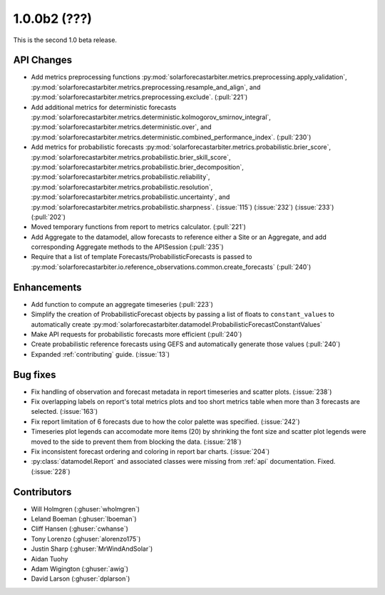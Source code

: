 .. _whatsnew_100b2:

1.0.0b2 (???)
------------------------

This is the second 1.0 beta release.


API Changes
~~~~~~~~~~~
* Add metrics preprocessing functions
  :py:mod:`solarforecastarbiter.metrics.preprocessing.apply_validation`,
  :py:mod:`solarforecastarbiter.metrics.preprocessing.resample_and_align`, and
  :py:mod:`solarforecastarbiter.metrics.preprocessing.exclude`. (:pull:`221`)
* Add additional metrics for deterministic forecasts
  :py:mod:`solarforecastarbiter.metrics.deterministic.kolmogorov_smirnov_integral`,
  :py:mod:`solarforecastarbiter.metrics.deterministic.over`, and
  :py:mod:`solarforecastarbiter.metrics.deterministic.combined_performance_index`. (:pull:`230`)
* Add metrics for probabilistic forecasts
  :py:mod:`solarforecastarbiter.metrics.probabilistic.brier_score`,
  :py:mod:`solarforecastarbiter.metrics.probabilistic.brier_skill_score`,
  :py:mod:`solarforecastarbiter.metrics.probabilistic.brier_decomposition`,
  :py:mod:`solarforecastarbiter.metrics.probabilistic.reliability`,
  :py:mod:`solarforecastarbiter.metrics.probabilistic.resolution`,
  :py:mod:`solarforecastarbiter.metrics.probabilistic.uncertainty`, and
  :py:mod:`solarforecastarbiter.metrics.probabilistic.sharpness`. (:issue:`115`) (:issue:`232`) (:issue:`233`) (:pull:`202`)
* Moved temporary functions from report to metrics calculator. (:pull:`221`)
* Add Aggregate to the datamodel, allow forecasts to reference
  either a Site or an Aggregate, and add corresponding Aggregate
  methods to the APISession (:pull:`235`)
* Require that a list of template Forecasts/ProbabilisticForecasts is passed to
  :py:mod:`solarforecastarbiter.io.reference_observations.common.create_forecasts`
  (:pull:`240`)


Enhancements
~~~~~~~~~~~~
* Add function to compute an aggregate timeseries (:pull:`223`)
* Simplify the creation of ProbabilisticForecast objects by passing a list of
  floats to ``constant_values`` to automatically create
  :py:mod:`solarforecastarbiter.datamodel.ProbabilisticForecastConstantValues`
* Make API requests for probabilistic forecasts more efficient (:pull:`240`)
* Create probabilistic reference forecasts using GEFS and automatically generate
  those values (:pull:`240`)
* Expanded :ref:`contributing` guide. (:issue:`13`)


Bug fixes
~~~~~~~~~
* Fix handling of observation and forecast metadata in report timeseries
  and scatter plots. (:issue:`238`)
* Fix overlapping labels on report's total metrics plots and too short
  metrics table when more than 3 forecasts are selected. (:issue:`163`)
* Fix report limitation of 6 forecasts due to how the color palette was
  specified. (:issue:`242`)
* Timeseries plot legends can accomodate more items (20) by shrinking
  the font size and scatter plot legends were moved to the side to
  prevent them from blocking the data. (:issue:`218`)
* Fix inconsistent forecast ordering and coloring in report bar charts.
  (:issue:`204`)
* :py:class:`datamodel.Report` and associated classes were missing from
  :ref:`api` documentation. Fixed. (:issue:`228`)


Contributors
~~~~~~~~~~~~

* Will Holmgren (:ghuser:`wholmgren`)
* Leland Boeman (:ghuser:`lboeman`)
* Cliff Hansen (:ghuser:`cwhanse`)
* Tony Lorenzo (:ghuser:`alorenzo175`)
* Justin Sharp (:ghuser:`MrWindAndSolar`)
* Aidan Tuohy
* Adam Wigington (:ghuser:`awig`)
* David Larson (:ghuser:`dplarson`)
